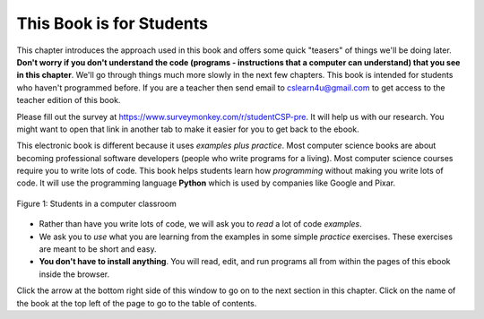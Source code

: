 ..  Copyright (C)  Mark Guzdial, Barbara Ericson, Briana Morrison
    Permission is granted to copy, distribute and/or modify this document
    under the terms of the GNU Free Documentation License, Version 1.3 or
    any later version published by the Free Software Foundation; with
    Invariant Sections being Forward, Prefaces, and Contributor List,
    no Front-Cover Texts, and no Back-Cover Texts.  A copy of the license
    is included in the section entitled "GNU Free Documentation License".

..  shortname:: Chapter: What You Can Do with a Computer
..  description:: Some tidbits of what you can do with a computer

.. setup for automatic question numbering.

.. 	qnum::
	:start: 1
	:prefix: csp-1-1-


.. |runbutton| image:: Figures/run-button.png
    :height: 20px
    :align: top
    :alt: run button

.. |audiobutton| image:: Figures/start-audio-tour.png
    :height: 20px
    :align: top
    :alt: audio tour button


This Book is for Students
==========================

This chapter introduces the approach used in this book and offers some quick "teasers" of things we'll be doing later.  **Don't worry if you don't understand the code (programs - instructions that a computer can understand) that you see in this chapter**.  We'll go through things much more slowly in the next few chapters.  This book is intended for students who haven't programmed before.  If you are a teacher then send email to cslearn4u@gmail.com to get access to the teacher edition of this book.

Please fill out the survey at https://www.surveymonkey.com/r/studentCSP-pre. It will help us with our research.  You might want to open that link in another tab to make it easier for you to get back to the ebook.

..	index::
	single: Python
	single: code
	single: program

This electronic book is different because it uses *examples plus practice*.  Most computer science books are about becoming professional software developers (people who write programs for a living).  Most computer science courses require you to write lots of code.  This book helps students learn how *programming* without making you write lots of code.  It will use the programming language **Python** which is used by companies like Google and Pixar.  

.. figure:: Figures/studentsAtComputers.jpg
    :width: 400px
    :align: center
    :alt: students in a computer classroom
    :figclass: align-center

    Figure 1: Students in a computer classroom

- Rather than have you write lots of code, we will ask you to *read* a lot of code *examples*.
- We ask you to *use* what you are learning from the examples in some simple *practice* exercises.  These exercises are meant to be short and easy.
- **You don't have to install anything**.  You will read, edit, and run programs all from within the pages of this ebook inside the browser.  

Click the arrow at the bottom right side of this window to go on to the next section in this chapter.  Click on the name of the book at the top left of the page to go to the table of contents.

